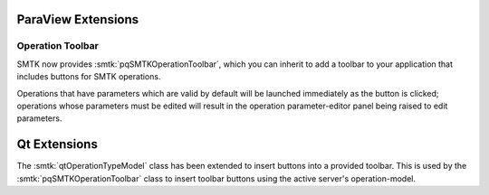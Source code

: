 ParaView Extensions
===================

Operation Toolbar
-----------------

SMTK now provides :smtk:`pqSMTKOperationToolbar`, which you can
inherit to add a toolbar to your application that includes buttons
for SMTK operations.

Operations that have parameters which are valid by default
will be launched immediately as the button is clicked;
operations whose parameters must be edited will result in
the operation parameter-editor panel being raised to edit
parameters.

Qt Extensions
=============

The :smtk:`qtOperationTypeModel` class has been extended to insert
buttons into a provided toolbar.
This is used by the :smtk:`pqSMTKOperationToolbar` class to
insert toolbar buttons using the active server's operation-model.
